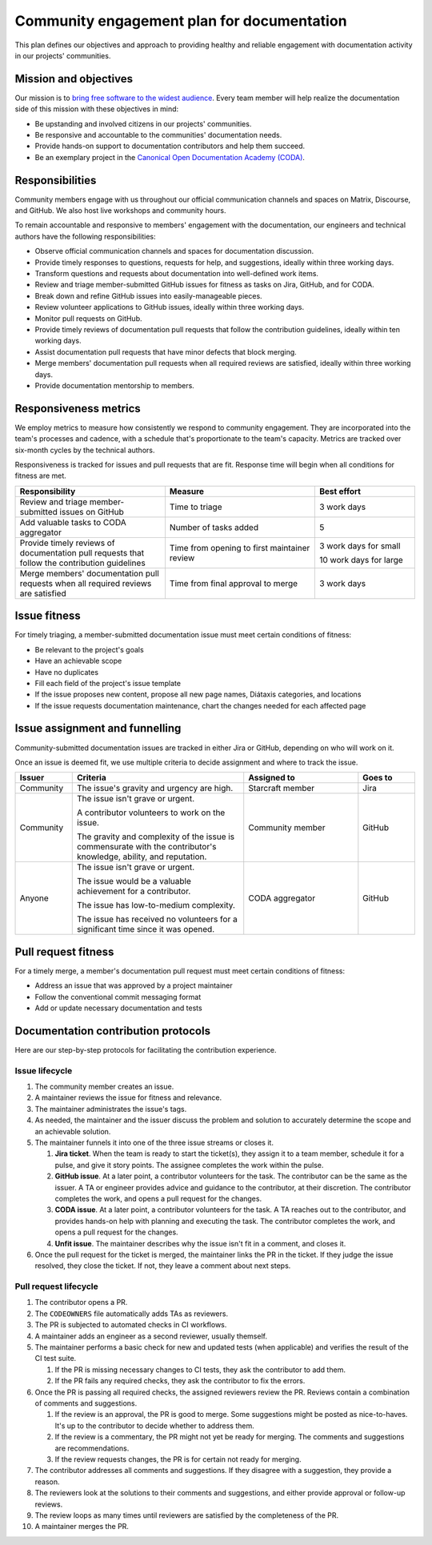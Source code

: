 .. _explanation-community-engagement-plan-for-documentation:

Community engagement plan for documentation
===========================================

This plan defines our objectives and approach to providing healthy and reliable
engagement with documentation activity in our projects' communities.


Mission and objectives
----------------------

Our mission is to `bring free software to the widest audience
<https://ubuntu.com/community/ethos/mission>`_. Every team member will help realize the
documentation side of this mission with these objectives in mind:

- Be upstanding and involved citizens in our projects' communities.
- Be responsive and accountable to the communities' documentation needs.
- Provide hands-on support to documentation contributors and help them succeed.
- Be an exemplary project in the `Canonical Open Documentation Academy (CODA)
  <https://documentationacademy.org>`_.


Responsibilities
----------------

Community members engage with us throughout our official communication channels and
spaces on Matrix, Discourse, and GitHub. We also host live workshops and community
hours.

To remain accountable and responsive to members' engagement with the documentation, our
engineers and technical authors have the following responsibilities:

- Observe official communication channels and spaces for documentation discussion.
- Provide timely responses to questions, requests for help, and suggestions, ideally
  within three working days.
- Transform questions and requests about documentation into well-defined work items.
- Review and triage member-submitted GitHub issues for fitness as tasks on Jira, GitHub,
  and for CODA.
- Break down and refine GitHub issues into easily-manageable pieces.
- Review volunteer applications to GitHub issues, ideally within three working days.
- Monitor pull requests on GitHub.
- Provide timely reviews of documentation pull requests that follow the contribution
  guidelines, ideally within ten working days.
- Assist documentation pull requests that have minor defects that block merging.
- Merge members' documentation pull requests when all required reviews are satisfied,
  ideally within three working days.
- Provide documentation mentorship to members.


Responsiveness metrics
----------------------

We employ metrics to measure how consistently we respond to community engagement. They
are incorporated into the team's processes and cadence, with a schedule that's
proportionate to the team's capacity. Metrics are tracked over six-month cycles by the
technical authors.

Responsiveness is tracked for issues and pull requests that are fit. Response time will
begin when all conditions for fitness are met.

.. list-table::
    :header-rows: 1
    :widths: 3 3 2

    * - Responsibility
      - Measure
      - Best effort
    * - Review and triage member-submitted issues on GitHub
      - Time to triage
      - 3 work days
    * - Add valuable tasks to CODA aggregator
      - Number of tasks added
      - 5
    * - Provide timely reviews of documentation pull requests that follow the
        contribution guidelines
      - Time from opening to first maintainer review
      - 3 work days for small

        10 work days for large
    * - Merge members' documentation pull requests when all required reviews are
        satisfied
      - Time from final approval to merge
      - 3 work days


Issue fitness
-------------

For timely triaging, a member-submitted documentation issue must meet certain conditions
of fitness:

- Be relevant to the project's goals
- Have an achievable scope
- Have no duplicates
- Fill each field of the project's issue template
- If the issue proposes new content, propose all new page names, Diátaxis categories,
  and locations
- If the issue requests documentation maintenance, chart the changes needed for each
  affected page


Issue assignment and funnelling
-------------------------------

Community-submitted documentation issues are tracked in either Jira or GitHub, depending
on who will work on it.

Once an issue is deemed fit, we use multiple criteria to decide assignment and where to
track the issue.

.. list-table::
    :header-rows: 1
    :widths: 1 3 2 1

    * - Issuer
      - Criteria
      - Assigned to
      - Goes to
    * - Community
      - The issue's gravity and urgency are high.
      - Starcraft member
      - Jira
    * - Community
      - The issue isn't grave or urgent.

        A contributor volunteers to work on the issue.

        The gravity and complexity of the issue is commensurate with the contributor's
        knowledge, ability, and reputation.
      - Community member
      - GitHub
    * - Anyone
      - The issue isn't grave or urgent.

        The issue would be a valuable achievement for a contributor.

        The issue has low-to-medium complexity.

        The issue has received no volunteers for a significant time since it was opened.
      - CODA aggregator
      - GitHub


Pull request fitness
--------------------

For a timely merge, a member's documentation pull request must meet certain conditions
of fitness:

-  Address an issue that was approved by a project maintainer
-  Follow the conventional commit messaging format
-  Add or update necessary documentation and tests


Documentation contribution protocols
------------------------------------

Here are our step-by-step protocols for facilitating the contribution experience.


Issue lifecycle
~~~~~~~~~~~~~~~

#. The community member creates an issue.

#. A maintainer reviews the issue for fitness and relevance.

#. The maintainer administrates the issue's tags.

#. As needed, the maintainer and the issuer discuss the problem and solution to
   accurately determine the scope and an achievable solution.

#. The maintainer funnels it into one of the three issue streams or closes it.

   #. **Jira ticket**. When the team is ready to start the ticket(s), they assign it to
      a team member, schedule it for a pulse, and give it story points. The assignee
      completes the work within the pulse.

   #. **GitHub issue**. At a later point, a contributor volunteers for the task. The
      contributor can be the same as the issuer. A TA or engineer provides advice and
      guidance to the contributor, at their discretion. The contributor completes the
      work, and opens a pull request for the changes.

   #. **CODA issue**. At a later point, a contributor volunteers for the task. A TA
      reaches out to the contributor, and provides hands-on help with planning and
      executing the task. The contributor completes the work, and opens a pull request
      for the changes.

   #. **Unfit issue**. The maintainer describes why the issue isn't fit in a comment,
      and closes it.

#. Once the pull request for the ticket is merged, the maintainer links the PR in the
   ticket. If they judge the issue resolved, they close the ticket. If not, they leave a
   comment about next steps.


Pull request lifecycle
~~~~~~~~~~~~~~~~~~~~~~

#. The contributor opens a PR.

#. The ``CODEOWNERS`` file automatically adds TAs as reviewers.

#. The PR is subjected to automated checks in CI workflows.

#. A maintainer adds an engineer as a second reviewer, usually
   themself.

#. The maintainer performs a basic check for new and updated tests (when applicable) and
   verifies the result of the CI test suite.

   #. If the PR is missing necessary changes to CI tests, they ask the contributor to
      add them.

   #. If the PR fails any required checks, they ask the contributor to fix the errors.

#. Once the PR is passing all required checks, the assigned reviewers
   review the PR. Reviews contain a combination of comments and
   suggestions.

   #. If the review is an approval, the PR is good to merge. Some
      suggestions might be posted as nice-to-haves. It's up to the contributor to decide
      whether to address them.

   #. If the review is a commentary, the PR might not yet be ready for merging. The
      comments and suggestions are recommendations.

   #. If the review requests changes, the PR is for certain not ready for merging.

#. The contributor addresses all comments and suggestions. If they disagree with a
   suggestion, they provide a reason.

#. The reviewers look at the solutions to their comments and suggestions, and either
   provide approval or follow-up reviews.

#. The review loops as many times until reviewers are satisfied by the completeness of
   the PR.

#. A maintainer merges the PR.
